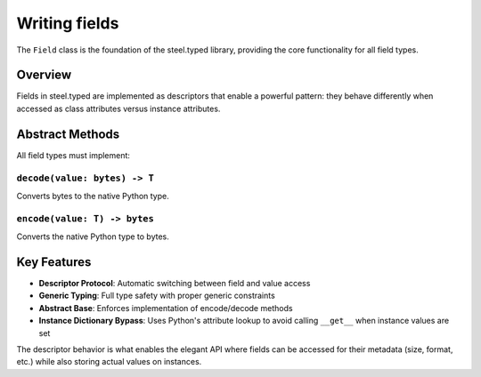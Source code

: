 ==============
Writing fields
==============

The ``Field`` class is the foundation of the steel.typed library, providing the core functionality for all field types.

Overview
========

Fields in steel.typed are implemented as descriptors that enable a powerful pattern: they behave differently when accessed as class attributes versus instance attributes.

Abstract Methods
================

All field types must implement:

``decode(value: bytes) -> T``
-----------------------------
Converts bytes to the native Python type.

``encode(value: T) -> bytes``
-----------------------------
Converts the native Python type to bytes.

Key Features
============

- **Descriptor Protocol**: Automatic switching between field and value access
- **Generic Typing**: Full type safety with proper generic constraints  
- **Abstract Base**: Enforces implementation of encode/decode methods
- **Instance Dictionary Bypass**: Uses Python's attribute lookup to avoid calling ``__get__`` when instance values are set

The descriptor behavior is what enables the elegant API where fields can be accessed for their metadata (size, format, etc.) while also storing actual values on instances.